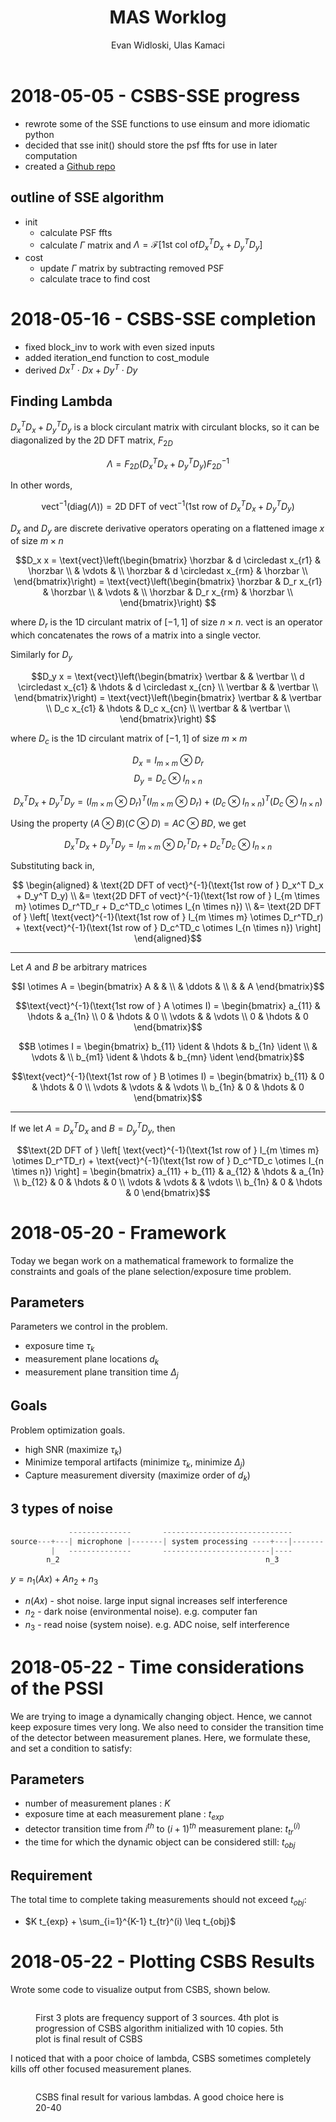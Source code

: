 #+title: MAS Worklog
#+author: Evan Widloski, Ulas Kamaci
#+latex_header: \newcommand*{\vertbar}{\rule[-1ex]{0.5pt}{2.5ex}}
#+latex_header: \newcommand*{\horzbar}{\rule[.5ex]{2.5ex}{0.5pt}}
#+latex_header: \newcommand*{\ident}{\begin{bmatrix} 1 & & \\ & \ddots & \\ & & 1 \end{bmatrix}}
#+latex_header: \usepackage[margin=0.5in]{geometry}
#+latex_header: \usepackage{listings}
#+OPTIONS: ^:nil

* 2018-05-05 - CSBS-SSE progress
- rewrote some of the SSE functions to use einsum and more idiomatic python
- decided that sse init() should store the psf ffts for use in later computation
- created a [[http://github.com/uiuc-sine/mas][Github repo]]

** outline of SSE algorithm

   - init
     - calculate PSF ffts
     - calculate $\Gamma$ matrix and $\Lambda = \mathcal{F} \left[ \text{1st col of} D_x^T D_x + D_y^T D_y \right]$
   - cost
     - update $\Gamma$ matrix by subtracting removed PSF
     - calculate trace to find cost

* 2018-05-16 - CSBS-SSE completion
- fixed block_inv to work with even sized inputs
- added iteration_end function to cost_module
- derived $Dx^T \cdot Dx + Dy^T \cdot Dy$

** Finding Lambda

   $D_x^T D_x + D_y^T D_y$ is a block circulant matrix with circulant blocks, so it can be diagonalized by the 2D DFT matrix, $F_{2D}$

   $$\Lambda = F_{2D} (D_x^T D_x + D_y^T D_y) F_{2D}^{-1}$$

   In other words,

   $$\text{vect}^{-1}(\text{diag}(\Lambda)) = \text{2D DFT of vect}^{-1}(\text{1st row of } D_x^T D_x + D_y^T D_y)$$

   $D_x$ and $D_y$ are discrete derivative operators operating on a flattened image $x$ of size $m \times n$

   $$D_x x = \text{vect}\left(\begin{bmatrix}
   \horzbar & d \circledast x_{r1} & \horzbar \\
   & \vdots & \\
   \horzbar &  d \circledast x_{rm} & \horzbar \\
   \end{bmatrix}\right) = \text{vect}\left(\begin{bmatrix}
   \horzbar & D_r x_{r1} & \horzbar \\
   & \vdots & \\
   \horzbar & D_r x_{rm} & \horzbar \\
   \end{bmatrix}\right)
   $$

   where $D_r$ is the 1D circulant matrix of $[-1, 1]$ of size $n\times n$.
   $\text{vect}$ is an operator which concatenates the rows of a matrix into a single vector.

   Similarly for $D_y$

   $$D_y x = \text{vect}\left(\begin{bmatrix}
   \vertbar &  & \vertbar \\
   d \circledast x_{c1} & \hdots & d \circledast x_{cn} \\
   \vertbar &  & \vertbar \\
   \end{bmatrix}\right) = \text{vect}\left(\begin{bmatrix}
   \vertbar &  & \vertbar \\
   D_c x_{c1} & \hdots & D_c x_{cn} \\
   \vertbar &  & \vertbar \\
   \end{bmatrix}\right)
   $$

   where $D_c$ is the 1D circulant matrix of $[-1, 1]$ of size $m\times m$

   $$D_x = I_{m \times m} \otimes D_r$$
   $$D_y = D_c \otimes I_{n \times n}$$

   $$D_x^T D_x + D_y^T D_y = (I_{m \times m} \otimes D_r)^T (I_{m \times m} \otimes D_r) + (D_c \otimes I_{n \times n})^T (D_c \otimes I_{n \times n})$$

   Using the property $(A \otimes B)(C \otimes D) = AC \otimes BD$, we get

   $$D_x^T D_x + D_y^T D_y = I_{m \times m} \otimes D_r^TD_r + D_c^TD_c \otimes I_{n \times n}$$

   Substituting back in,

   $$
   \begin{aligned}
   & \text{2D DFT of vect}^{-1}(\text{1st row of } D_x^T D_x + D_y^T D_y) \\
   &= \text{2D DFT of vect}^{-1}(\text{1st row of } I_{m \times m} \otimes D_r^TD_r + D_c^TD_c \otimes I_{n \times n}) \\
   &= \text{2D DFT of } \left[ \text{vect}^{-1}(\text{1st row of } I_{m \times m} \otimes D_r^TD_r) + \text{vect}^{-1}(\text{1st row of } D_c^TD_c \otimes I_{n \times n}) \right]
   \end{aligned}$$

   ----------------------

   Let $A$ and $B$ be arbitrary matrices


   $$I \otimes A = \begin{bmatrix} A & & \\ & \ddots & \\ & & A \end{bmatrix}$$

   $$\text{vect}^{-1}(\text{1st row of } A \otimes I) = \begin{bmatrix} a_{11}  & \hdots & a_{1n} \\ 0 & \hdots & 0  \\ \vdots &   & \vdots \\ 0 & \hdots & 0 \end{bmatrix}$$

   $$B \otimes I = \begin{bmatrix} b_{11} \ident & \hdots & b_{1n} \ident \\
   & \vdots & \\
   b_{m1} \ident & \hdots & b_{mn} \ident
   \end{bmatrix}$$

   $$\text{vect}^{-1}(\text{1st row of } B \otimes I) = \begin{bmatrix} b_{11} & 0 & \hdots & 0 \\ \vdots & \vdots & & \vdots  \\ b_{1n} & 0 & \hdots & 0 \end{bmatrix}$$

   ---------------------

   If we let $A = D_x^TD_x$ and $B = D_y^TD_y$, then

   $$\text{2D DFT of } \left[ \text{vect}^{-1}(\text{1st row of } I_{m \times m} \otimes D_r^TD_r) + \text{vect}^{-1}(\text{1st row of } D_c^TD_c \otimes I_{n \times n}) \right] =
   \begin{bmatrix} a_{11} + b_{11} & a_{12} & \hdots & a_{1n} \\
   b_{12} & 0 & \hdots & 0 \\
   \vdots & \vdots & & \vdots \\
   b_{1n} & 0 & \hdots & 0 \end{bmatrix}$$

* 2018-05-20 - Framework
  Today we began work on a mathematical framework to formalize the constraints and goals of the plane selection/exposure time problem.

** Parameters
   Parameters we control in the problem.

   - exposure time $\tau_k$
   - measurement plane locations $d_k$
   - measurement plane transition time $\Delta_j$

** Goals
   Problem optimization goals.

   - high SNR (maximize $\tau_k$)
   - Minimize temporal artifacts (minimize $\tau_k$, minimize $\Delta_j$)
   - Capture measurement diversity (maximize order of $d_k$)

** 3 types of noise
   #+begin_src python
                --------------       -----------------------------
   source---+---| microphone |-------| system processing ----+---|-------
            |   --------------       ------------------------|----
           n_2                                              n_3
   #+end_src

   $y = n_1(Ax) + A n_2 + n_3$

   - $n(Ax)$ - shot noise. large input signal increases self interference
   - $n_2$ - dark noise (environmental noise). e.g. computer fan
   - $n_3$ - read noise (system noise). e.g. ADC noise, self interference

* 2018-05-22 - Time considerations of the PSSI
  We are trying to image a dynamically changing object. Hence, we cannot keep
  exposure times very long. We also need to consider the transition time of the
  detector between measurement planes. Here, we formulate these, and set a
  condition to satisfy:

** Parameters
  - number of measurement planes : $K$
  - exposure time at each measurement plane : $t_{exp}$
  - detector transition time from $i^{th}$ to $(i+1)^{th}$ measurement plane: $t_{tr}^(i)$
  - the time for which the dynamic object can be considered still: $t_{obj}$

** Requirement
  The total time to complete taking measurements should not exceed $t_{obj}$:

  - $K t_{exp} + \sum_{i=1}^{K-1} t_{tr}^(i) \leq t_{obj}$

* 2018-05-22 - Plotting CSBS Results
  Wrote some code to visualize output from CSBS, shown below.

  #+include: "python/examples/csbs_plot.py" src python

  #+attr_org: :width 400
  #+attr_latex: :width 300
  #+caption: First 3 plots are frequency support of 3 sources.  4th plot is progression of CSBS algorithm initialized with 10 copies.  5th plot is final result of CSBS
  #+results:
  [[file:csbs_fourier_slices.png]]
  
  I noticed that with a poor choice of lambda, CSBS sometimes completely kills off other focused measurement planes.

  #+include: "python/examples/lambda_selection.py" src python

  #+attr_org: :width 400
  #+attr_latex: :width 300
  #+caption: CSBS final result for various lambdas. A good choice here is 20-40
  [[./python/examples/lambda_selection.png]]

